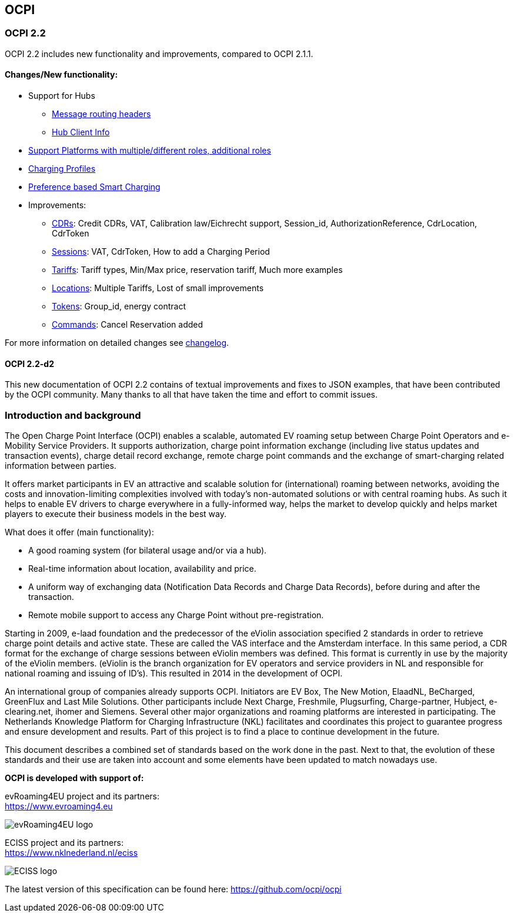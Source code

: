 [[introduction_ocpi]]
== OCPI

[[introduction_ocpi_2.2]]
=== OCPI 2.2

OCPI 2.2 includes new functionality and improvements, compared to OCPI 2.1.1.


==== Changes/New functionality:

* Support for Hubs
[disc]
** <<transport_and_format.asciidoc#transport_and_format_message_routing,Message routing headers>>
** <<mod_hub_client_info.asciidoc#mod_hub_client_info_module,Hub Client Info>>

* <<credentials.asciidoc#credentials_credentials_role_class,Support Platforms with multiple/different roles, additional roles>>
* <<mod_charging_profiles.asciidoc#mod_charging_profiles_module,Charging Profiles>>
* <<mod_sessions.asciidoc#mod_sessions_set_charging_preferences,Preference based Smart Charging>>
* Improvements:
[disc]
** <<mod_cdrs.asciidoc#mod_cdrs_cdr_object,CDRs>>: Credit CDRs, VAT, Calibration law/Eichrecht support, Session_id, AuthorizationReference, CdrLocation, CdrToken
** <<mod_sessions.asciidoc#mod_sessions_session_object,Sessions>>: VAT, CdrToken, How to add a Charging Period
** <<mod_tariffs.asciidoc#mod_tariffs_tariff_object,Tariffs>>: Tariff types, Min/Max price, reservation tariff, Much more examples
** <<mod_locations.asciidoc#mod_locations_location_object,Locations>>: Multiple Tariffs, Lost of small improvements
** <<mod_tokens.asciidoc#mod_tokens_token_object,Tokens>>: Group_id, energy contract
** <<mod_commands.asciidoc#mod_commands_cancelreservation_object,Commands>>: Cancel Reservation added

For more information on detailed changes see <<changelog.asciidoc#changelog_changelog,changelog>>.


==== OCPI 2.2-d2
This new documentation of OCPI 2.2 contains of textual improvements and fixes to JSON examples, that have been contributed by the OCPI community.
Many thanks to all that have taken the time and effort to commit issues.


[[introduction_introduction_and_background]]
=== Introduction and background

The Open Charge Point Interface (OCPI) enables a scalable, automated EV roaming setup between Charge Point Operators and e-Mobility Service Providers.
It supports authorization, charge point information exchange (including live status updates and transaction events),
charge detail record exchange, remote charge point commands and the exchange of smart-charging related information between parties.

It offers market participants in EV an attractive and scalable solution for (international) roaming between networks,
avoiding the costs and innovation-limiting complexities involved with today's non-automated solutions or with central roaming hubs.
As such it helps to enable EV drivers to charge everywhere in a fully-informed way,
helps the market to develop quickly and helps market players to execute their business models in the best way.

What does it offer (main functionality):

* A good roaming system (for bilateral usage and/or via a hub).
* Real-time information about location, availability and price.
* A uniform way of exchanging data (Notification Data Records and Charge Data Records), before during and after the transaction.
* Remote mobile support to access any Charge Point without pre-registration.

Starting in 2009, e-laad foundation and the predecessor of the eViolin association specified 2 standards in order to retrieve
charge point details and active state. These are called the VAS interface and the Amsterdam interface. In this same period,
a CDR format for the exchange of charge sessions between eViolin members was defined.
This format is currently in use by the majority of the eViolin members.
(eViolin is the branch organization for EV operators and service providers in NL and responsible for national roaming and issuing of ID’s).
This resulted in 2014 in the development of OCPI.

An international group of companies already supports OCPI. Initiators are EV Box, The New Motion, ElaadNL, BeCharged,
GreenFlux and Last Mile Solutions. Other participants include Next Charge, Freshmile, Plugsurfing, Charge-partner, Hubject, e-clearing.net,
ihomer and Siemens. Several other major organizations and roaming platforms are interested in participating.
The Netherlands Knowledge Platform for Charging Infrastructure (NKL) facilitates and coordinates this project to guarantee progress
and ensure development and results. Part of this project is to find a place to continue development in the future.

This document describes a combined set of standards based on the work done in the past. Next to that,
the evolution of these standards and their use are taken into account and some elements have been updated to match nowadays use.

*OCPI is developed with support of:*

evRoaming4EU project and its partners: +
https://www.evroaming4.eu[https://www.evroaming4.eu]

image::images/evroamingeu_logo.png[evRoaming4EU logo,scale=50%]

ECISS project and its partners: +
https://www.nklnederland.nl/eciss[https://www.nklnederland.nl/eciss]

image::images/eciss_logo.png[ECISS logo]


The latest version of this specification can be found here: https://github.com/ocpi/ocpi[https://github.com/ocpi/ocpi]
